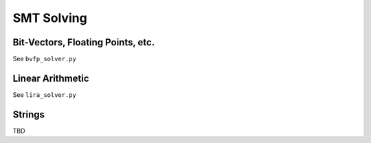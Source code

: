 SMT Solving
======================


Bit-Vectors, Floating Points, etc.
-----

See ``bvfp_solver.py``


Linear Arithmetic
-----

See ``lira_solver.py``

Strings
-----

TBD
